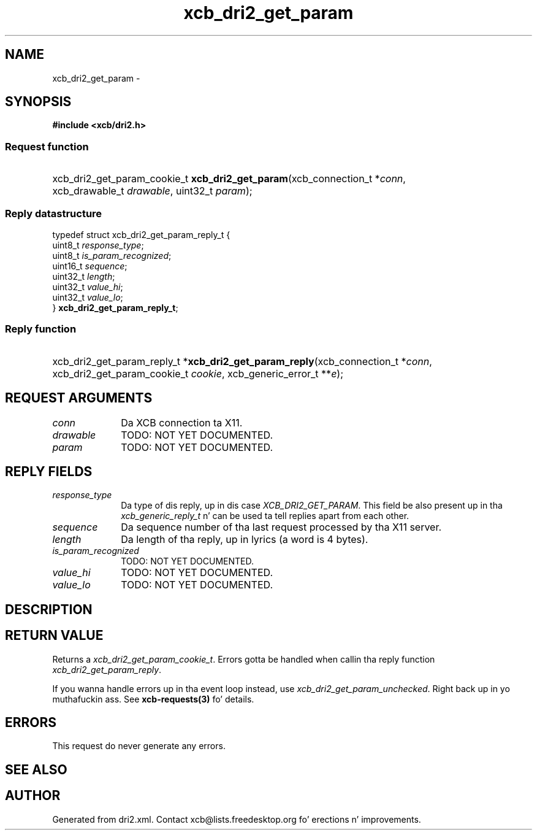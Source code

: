 .TH xcb_dri2_get_param 3  2013-08-04 "XCB" "XCB Requests"
.ad l
.SH NAME
xcb_dri2_get_param \- 
.SH SYNOPSIS
.hy 0
.B #include <xcb/dri2.h>
.SS Request function
.HP
xcb_dri2_get_param_cookie_t \fBxcb_dri2_get_param\fP(xcb_connection_t\ *\fIconn\fP, xcb_drawable_t\ \fIdrawable\fP, uint32_t\ \fIparam\fP);
.PP
.SS Reply datastructure
.nf
.sp
typedef struct xcb_dri2_get_param_reply_t {
    uint8_t  \fIresponse_type\fP;
    uint8_t  \fIis_param_recognized\fP;
    uint16_t \fIsequence\fP;
    uint32_t \fIlength\fP;
    uint32_t \fIvalue_hi\fP;
    uint32_t \fIvalue_lo\fP;
} \fBxcb_dri2_get_param_reply_t\fP;
.fi
.SS Reply function
.HP
xcb_dri2_get_param_reply_t *\fBxcb_dri2_get_param_reply\fP(xcb_connection_t\ *\fIconn\fP, xcb_dri2_get_param_cookie_t\ \fIcookie\fP, xcb_generic_error_t\ **\fIe\fP);
.br
.hy 1
.SH REQUEST ARGUMENTS
.IP \fIconn\fP 1i
Da XCB connection ta X11.
.IP \fIdrawable\fP 1i
TODO: NOT YET DOCUMENTED.
.IP \fIparam\fP 1i
TODO: NOT YET DOCUMENTED.
.SH REPLY FIELDS
.IP \fIresponse_type\fP 1i
Da type of dis reply, up in dis case \fIXCB_DRI2_GET_PARAM\fP. This field be also present up in tha \fIxcb_generic_reply_t\fP n' can be used ta tell replies apart from each other.
.IP \fIsequence\fP 1i
Da sequence number of tha last request processed by tha X11 server.
.IP \fIlength\fP 1i
Da length of tha reply, up in lyrics (a word is 4 bytes).
.IP \fIis_param_recognized\fP 1i
TODO: NOT YET DOCUMENTED.
.IP \fIvalue_hi\fP 1i
TODO: NOT YET DOCUMENTED.
.IP \fIvalue_lo\fP 1i
TODO: NOT YET DOCUMENTED.
.SH DESCRIPTION
.SH RETURN VALUE
Returns a \fIxcb_dri2_get_param_cookie_t\fP. Errors gotta be handled when callin tha reply function \fIxcb_dri2_get_param_reply\fP.

If you wanna handle errors up in tha event loop instead, use \fIxcb_dri2_get_param_unchecked\fP. Right back up in yo muthafuckin ass. See \fBxcb-requests(3)\fP fo' details.
.SH ERRORS
This request do never generate any errors.
.SH SEE ALSO
.SH AUTHOR
Generated from dri2.xml. Contact xcb@lists.freedesktop.org fo' erections n' improvements.
